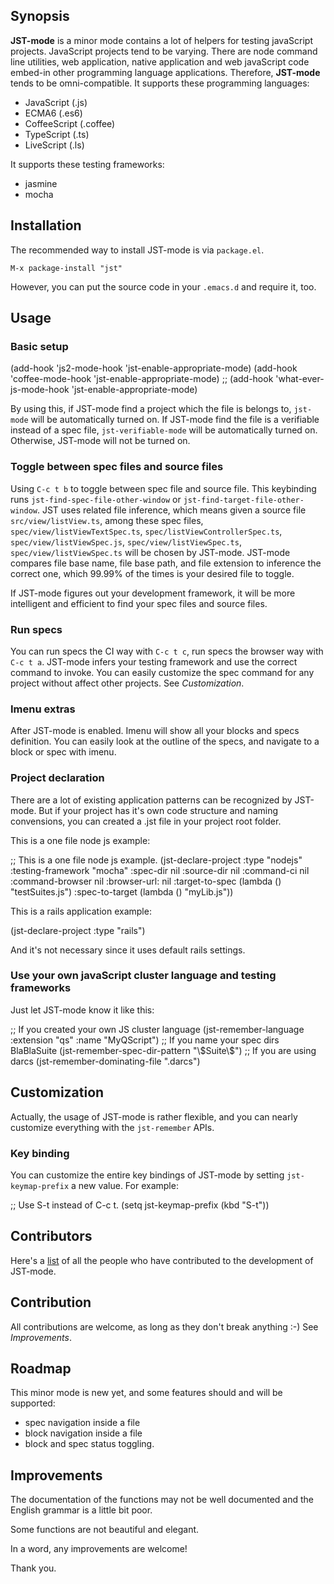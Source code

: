 ** Synopsis

*JST-mode* is a minor mode contains a lot of helpers for testing javaScript
projects. JavaScript projects tend to be varying. There are node command line
utilities, web application, native application and web javaScript code embed-in
other programming language applications. Therefore, *JST-mode* tends to be
omni-compatible. It supports these programming languages:

+ JavaScript (.js)
+ ECMA6 (.es6)
+ CoffeeScript (.coffee)
+ TypeScript (.ts)
+ LiveScript (.ls)

It supports these testing frameworks:

+ jasmine
+ mocha

** Installation

The recommended way to install JST-mode is via =package.el=.

#+BEGIN_EXAMPLE
M-x package-install "jst"
#+END_EXAMPLE

However, you can put the source code in your =.emacs.d= and require it, too.

** Usage

*** Basic setup

#+BEGIN_EXAMPLE elisp
(add-hook 'js2-mode-hook 'jst-enable-appropriate-mode)
(add-hook 'coffee-mode-hook 'jst-enable-appropriate-mode)
;; (add-hook 'what-ever-js-mode-hook 'jst-enable-appropriate-mode)
#+END_EXAMPLE
By using this, if JST-mode find a project which the file is belongs to,
=jst-mode= will be automatically turned on. If JST-mode find the file is
a verifiable instead of a spec file, =jst-verifiable-mode= will be
automatically turned on. Otherwise, JST-mode will not be turned on.

*** Toggle between spec files and source files

Using =C-c t b= to toggle between spec file and source file.
This keybinding runs =jst-find-spec-file-other-window= or
=jst-find-target-file-other-window=. JST uses related file inference,
which means given a source file =src/view/listView.ts=,
among these spec files, =spec/view/listViewTextSpec.ts=,
=spec/listViewControllerSpec.ts=, =spec/view/listViewSpec.js=,
=spec/view/listViewSpec.ts=, =spec/view/listViewSpec.ts= will be
chosen by JST-mode. JST-mode compares file base name, file base
path, and file extension to inference the correct one, which
99.99% of the times is your desired file to toggle.

If JST-mode figures out your development framework, it will be
more intelligent and efficient to find your spec files and source
files.

*** Run specs

You can run specs the CI way with =C-c t c=, run specs the browser
way with =C-c t a=. JST-mode infers your testing framework and use
the correct command to invoke. You can easily customize the spec
command for any project without affect other projects. See [[Customization]].

*** Imenu extras

After JST-mode is enabled. Imenu will show all your blocks and specs
definition. You can easily look at the outline of the specs, and navigate to a
block or spec with imenu.

*** Project declaration

There are a lot of existing application patterns can be recognized by JST-mode.
But if your project has it's own code structure and naming convensions, you can
created a .jst file in your project root folder.

This is a one file node js example:
#+BEGIN_EXAMPLE lisp
;; This is a one file node js example.
(jst-declare-project :type "nodejs" :testing-framework "mocha"
                     :spec-dir nil :source-dir nil :command-ci nil
                     :command-browser nil :browser-url: nil
                     :target-to-spec (lambda () "testSuites.js")
                     :spec-to-target (lambda () "myLib.js"))
#+END_EXAMPLE

This is a rails application example:
#+BEGIN_EXAMPLE lisp
(jst-declare-project :type "rails")
#+END_EXAMPLE
And it's not necessary since it uses default rails settings.

*** Use your own javaScript cluster language and testing frameworks

Just let JST-mode know it like this:
#+BEGIN_EXAMPLE lisp
;; If you created your own JS cluster language
(jst-remember-language :extension "qs" :name "MyQScript")
;; If you name your spec dirs BlaBlaSuite
(jst-remember-spec-dir-pattern "\\(Suite\\)")
;; If you are using darcs
(jst-remember-dominating-file ".darcs")
#+END_EXAMPLE

** Customization

Actually, the usage of JST-mode is rather flexible, and you can nearly
customize everything with the =jst-remember= APIs.

*** Key binding

You can customize the entire key bindings of JST-mode by setting
=jst-keymap-prefix= a new value. For example:

#+BEGIN_EXAMPLE elisp
;; Use S-t instead of C-c t.
(setq jst-keymap-prefix (kbd "S-t"))
#+END_EXAMPLE

** Contributors

Here's a [[https://github.com/cheunghy/jst-mode/graphs/contributors][list]]
of all the people who have contributed to the development of JST-mode.

** Contribution

All contributions are welcome, as long as they don't break anything :-)
See [[Improvements]].
** Roadmap

This minor mode is new yet, and some features should and will be supported:

+ spec navigation inside a file
+ block navigation inside a file
+ block and spec status toggling.

** Improvements

The documentation of the functions may not be well documented and the English
grammar is a little bit poor.

Some functions are not beautiful and elegant.

In a word, any improvements are welcome!

Thank you.
